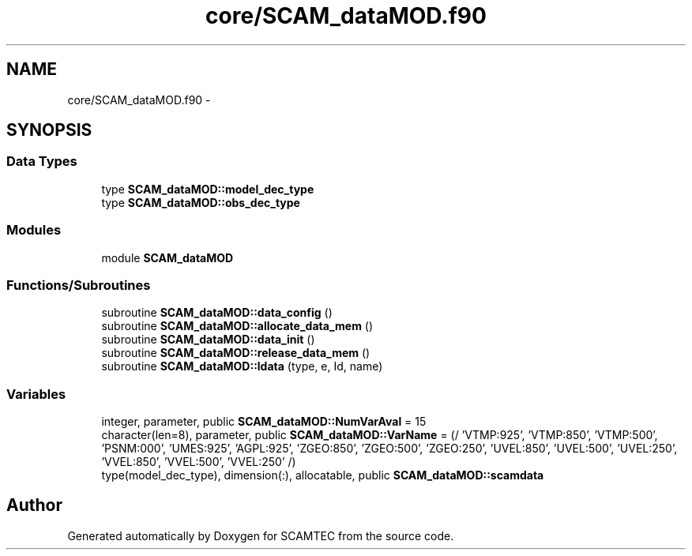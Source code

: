 .TH "core/SCAM_dataMOD.f90" 3 "Wed May 9 2012" "Version v0.1" "SCAMTEC" \" -*- nroff -*-
.ad l
.nh
.SH NAME
core/SCAM_dataMOD.f90 \- 
.SH SYNOPSIS
.br
.PP
.SS "Data Types"

.in +1c
.ti -1c
.RI "type \fBSCAM_dataMOD::model_dec_type\fP"
.br
.ti -1c
.RI "type \fBSCAM_dataMOD::obs_dec_type\fP"
.br
.in -1c
.SS "Modules"

.in +1c
.ti -1c
.RI "module \fBSCAM_dataMOD\fP"
.br
.in -1c
.SS "Functions/Subroutines"

.in +1c
.ti -1c
.RI "subroutine \fBSCAM_dataMOD::data_config\fP ()"
.br
.ti -1c
.RI "subroutine \fBSCAM_dataMOD::allocate_data_mem\fP ()"
.br
.ti -1c
.RI "subroutine \fBSCAM_dataMOD::data_init\fP ()"
.br
.ti -1c
.RI "subroutine \fBSCAM_dataMOD::release_data_mem\fP ()"
.br
.ti -1c
.RI "subroutine \fBSCAM_dataMOD::ldata\fP (type, e, Id, name)"
.br
.in -1c
.SS "Variables"

.in +1c
.ti -1c
.RI "integer, parameter, public \fBSCAM_dataMOD::NumVarAval\fP = 15"
.br
.ti -1c
.RI "character(len=8), parameter, public \fBSCAM_dataMOD::VarName\fP = (/ 'VTMP:925', 'VTMP:850', 'VTMP:500', 'PSNM:000', 'UMES:925', 'AGPL:925', 'ZGEO:850', 'ZGEO:500', 'ZGEO:250', 'UVEL:850', 'UVEL:500', 'UVEL:250', 'VVEL:850', 'VVEL:500', 'VVEL:250' /)"
.br
.ti -1c
.RI "type(model_dec_type), dimension(:), allocatable, public \fBSCAM_dataMOD::scamdata\fP"
.br
.in -1c
.SH "Author"
.PP 
Generated automatically by Doxygen for SCAMTEC from the source code.
